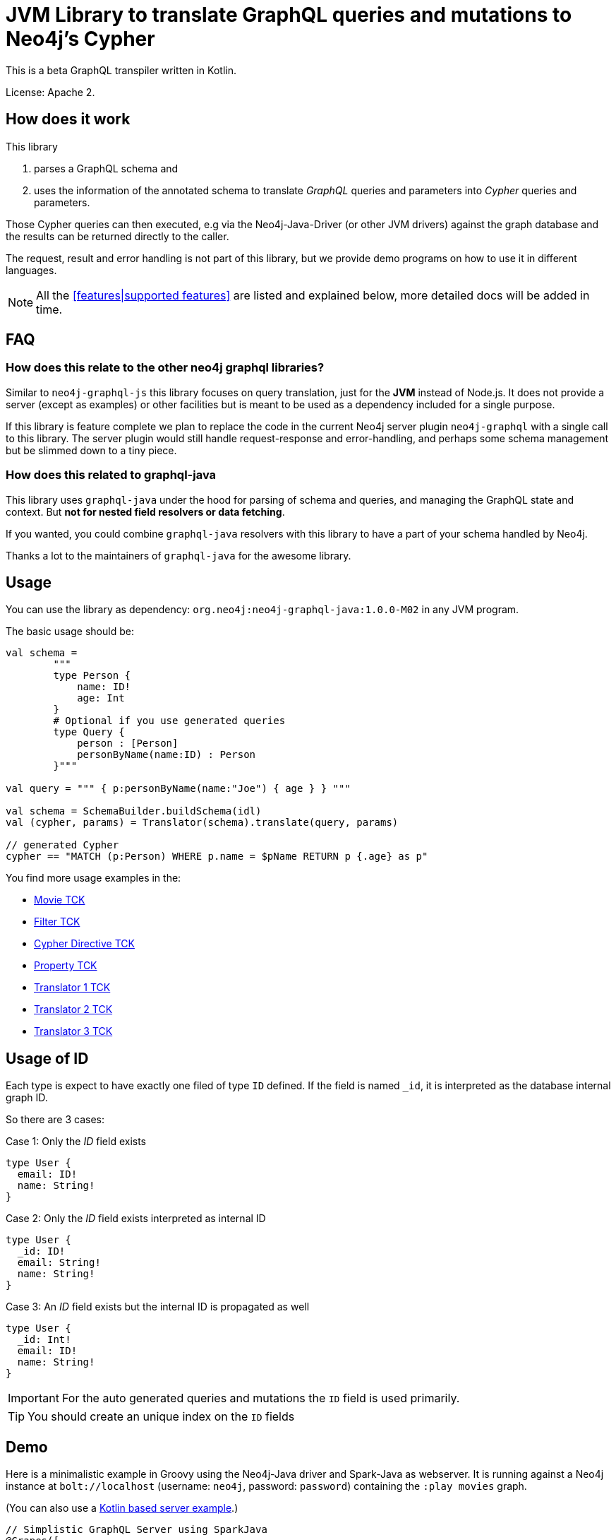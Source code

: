 = JVM Library to translate GraphQL queries and mutations to Neo4j's Cypher

This is a beta GraphQL transpiler written in Kotlin.

License: Apache 2.

== How does it work

This library

1. parses a GraphQL schema and
2. uses the information of the annotated schema to translate _GraphQL_ queries and parameters into _Cypher_ queries and parameters.

Those Cypher queries can then executed, e.g via the Neo4j-Java-Driver (or other JVM drivers) against the graph database and the results can be returned directly to the caller.

The request, result and error handling is not part of this library, but we provide demo programs on how to use it in different languages.

NOTE: All the <<features|supported features>> are listed and explained below, more detailed docs will be added in time.

== FAQ

=== How does this relate to the other neo4j graphql libraries?

Similar to `neo4j-graphql-js` this library focuses on query translation, just for the *JVM* instead of Node.js.
It does not provide a server (except as examples) or other facilities but is meant to be used as a dependency included for a single purpose.

If this library is feature complete we plan to replace the code in the current Neo4j server plugin `neo4j-graphql` with a single call to this library.
The server plugin would still handle request-response and error-handling, and perhaps some schema management but be slimmed down to a tiny piece.

=== How does this related to graphql-java

This library uses `graphql-java` under the hood for parsing of schema and queries, and managing the GraphQL state and context.
But *not for nested field resolvers or data fetching*.

If you wanted, you could combine `graphql-java` resolvers with this library to have a part of your schema handled by Neo4j.

Thanks a lot to the maintainers of `graphql-java` for the awesome library.

== Usage

You can use the library as dependency: `org.neo4j:neo4j-graphql-java:1.0.0-M02` in any JVM program.

The basic usage should be:

[source,kotlin]
----
val schema =
        """
        type Person {
            name: ID!
            age: Int
        }
        # Optional if you use generated queries
        type Query {
            person : [Person]
            personByName(name:ID) : Person
        }"""

val query = """ { p:personByName(name:"Joe") { age } } """

val schema = SchemaBuilder.buildSchema(idl)
val (cypher, params) = Translator(schema).translate(query, params)

// generated Cypher
cypher == "MATCH (p:Person) WHERE p.name = $pName RETURN p {.age} as p"
----

You find more usage examples in the:

* link:src/test/resources/movie-tests.adoc[Movie TCK]
* link:src/test/resources/filter-tests.adoc[Filter TCK]
* link:src/test/resources/cypher-directive-tests.adoc[Cypher Directive TCK]
* link:src/test/resources/property-tests.adoc[Property TCK]
* link:src/test/resources/translator-tests1.adoc[Translator 1 TCK]
* link:src/test/resources/translator-tests2.adoc[Translator 2 TCK]
* link:src/test/resources/translator-tests3.adoc[Translator 3 TCK]

== Usage of ID

Each type is expect to have exactly one filed of type `ID` defined.
If the field is named `_id`, it is interpreted as the database internal graph ID.

So there are 3 cases:

.Case 1: Only the _ID_ field exists
[source,graphql]
----
type User {
  email: ID!
  name: String!
}
----

.Case 2: Only the _ID_ field exists interpreted as internal ID
[source,graphql]
----
type User {
  _id: ID!
  email: String!
  name: String!
}
----

.Case 3: An _ID_ field exists but the internal ID is propagated as well
[source,graphql]
----
type User {
  _id: Int!
  email: ID!
  name: String!
}
----

IMPORTANT: For the auto generated queries and mutations the `ID` field is used primarily.

TIP: You should create an unique index on the `ID` fields

== Demo

Here is a minimalistic example in Groovy using the Neo4j-Java driver and Spark-Java as webserver.
It is running against a Neo4j instance at `bolt://localhost` (username: `neo4j`, password: `password`) containing the `:play movies` graph.

(You can also use a link:src/test/kotlin/GraphQLServer.kt[Kotlin based server example].)

[source,groovy]
----
// Simplistic GraphQL Server using SparkJava
@Grapes([
  @Grab('com.sparkjava:spark-core:2.7.2'),
  @Grab('org.neo4j.driver:neo4j-java-driver:1.7.2'),
  @Grab('org.neo4j:neo4j-graphql-java:1.0.0-M01'),
  @Grab('com.google.code.gson:gson:2.8.5')
])

import spark.*
import static spark.Spark.*
import com.google.gson.Gson
import org.neo4j.graphql.*
import org.neo4j.driver.v1.*

schema = """
type Person {
  name: ID!
  born: Int
  actedIn: [Movie] @relation(name:"ACTED_IN")
}
type Movie {
  title: ID!
  released: Int
  tagline: String
}
type Query {
    person : [Person]
}
"""

gson = new Gson()
render = (ResponseTransformer)gson.&toJson
def query(value) { gson.fromJson(value,Map.class)["query"] }

graphql = new Translator(SchemaBuilder.buildSchema(schema))
def translate(query) { graphql.translate(query) }

driver = GraphDatabase.driver("bolt://localhost",AuthTokens.basic("neo4j","password"))
def run(cypher) { driver.session().withCloseable { it.run(cypher.query, Values.value(cypher.params)).list{ it.asMap() }}}

post("/graphql","application/json", { req, res ->  run(translate(query(req.body())).first()) }, render);
----
// include::docs/Server.groovy[]

Run the example with:

----
groovy docs/Server.groovy
----

and use http://localhost:4567/graphql as your GraphQL URL.

It uses a schema of:

[source,graphql]
----
type Person {
  name: ID!
  born: Int
  actedIn: [Movie] @relation(name:"ACTED_IN")
}
type Movie {
  title: ID!
  released: Int
  tagline: String
}
type Query {
    person : [Person]
}
----

And can run queries like:

[source,graphql]
----
{
  person(first:3) {
    name
    born
    actedIn(first:2) {
      title
    }
  }
}
----

image::docs/graphiql.jpg[]

You can also test it with `curl`

----
curl -XPOST http://localhost:4567/graphql -d'{"query":"{person {name}}"}'
----

This example doesn't handle introspection queries but the one in the test directory does.

== Advanced Queries

.Filter, Sorting, Paging support
----
{
  person(filter: {name_starts_with: "L"}, orderBy: "born_asc", first: 5, offset: 2) {
    name
    born
    actedIn(first: 1) {
      title
    }
  }
}
----

----
{
  person(filter: {name_starts_with: "J", born_gte: 1970}, first:2) {
    name
    born
    actedIn(first:1) {
      title
      released
    }
  }
}
----

[[features]]
== Features

=== Current

* parse SDL schema
* resolve query fields via result types
* handle arguments as equality comparisons for top level and nested fields
* handle relationships via @relation directive on schema fields
* @relation directive on types for rich relationships (from, to fields for start & end node)
* handle first, offset arguments
* argument types: string, int, float, array
* request parameter support
* parametrization for cypher query
* aliases
* inline and named fragments
* auto-generate query fields for all objects
* @cypher directive for fields to compute field values, support arguments
* auto-generate mutation fields for all objects to create, update, delete
* @cypher directive for top level queries and mutations, supports arguments

=== Next

* skip limit params
* sorting (nested)
* interfaces
* input types
* unions
* scalars
* date(time), spatial

== Documentation

=== Parse SDL schema

Currently schemas with object types, enums, fragments and Query types are parsed and handled.
We support @relation directives on fields and types for rich relationships
We support @cypher directives on fields and top-level query and mutation fields.
The configurable augmentation auto-generates queries and mutations (create,update,delete) for all types.
It supports the built-in scalars for GraphQL.
For arguments we support input types in many places and filters as known from GraphCool/Prisma.

=== Resolve query Fields via Result Types

For _query fields_ that result in object types (even if wrapped in list/non-null), the appropriate object type is found in the schema and used to translate the query.

e.g.

[source,graphql]
----
type Query {
  person: [Person]
}
# query "person" is resolved to and via "Person"

type Person {
  name : String
}
----

=== Handle Arguments as Equality Comparisons for Top Level and Nested Fields

If you add a simple argument to your top-level query or nested related fields, those will be translated to direct equality comparisons.

[source,graphql]
----
person(name:"Joe", age:42) {
   name
}
----

to

[source,cypher]
----
MATCH (person:Person) WHERE person.name = 'Joe' AND person.age = 42 RETURN person { .name } AS person
----

Only that the literal values are turned into parameters.

=== Handle Relationships via @relation Directive on Schema Fields

If you want to represent a relationship from the graph in GraphQL you have to add an `@relation` directive that contains the relationship-type and the direction.
Default relationship-type is 'OUT'.
So you can use different domain names in your GraphQL fields that are independent of your graph model.

[source,graphql]
----
type Person {
  name : String
  actedIn: [Movie] @relation(name:"ACTED_IN", direction:OUT)
}
----

[source,graphql]
----
person(name:"Keanu Reeves") {
  name
  actedIn {
    title
  }
}
----

NOTE: We use Neo4j's _pattern comprehensions_ to represent nested graph patterns in Cypher.

=== Handle first, offset Arguments

To support pagination `first` is translated to `LIMIT` in Cypher and `offset` into `SKIP`
For nested queries these are converted into slices for arrays.

[source,graphql]
----
person(offset: 5, first:10) {
  name
}
----

[source,cypher]
----
MATCH (person:Person) RETURN person { .name }  AS person SKIP 5 LIMIT 10
----

=== Argument Types: string, int, float, array

The default Neo4j types are handled both as argument types as well as field types.

NOTE: Datetime and spatial not yet.

=== Parameter Support

We handle passed in GraphQL parameters, these are resolved correctly when used within the GraphQL query.

=== Parametrization

As we don't want to have literal values in our Cypher queries, all of them are translated into parameters.

[source,graphql]
----
person(name:"Joe", age:42, first:10) {
   name
}
----

to

[source,cypher]
----
MATCH (person:Person) WHERE person.name = $personName AND person.age = $personAge RETURN person { .name } AS person LIMIT $first
----

Those parameters are returned as part of the `Cypher` type that's returned from the `translate()` method.

=== Aliases

We support query aliases, they are used as Cypher aliases too, so you get them back as keys in your result records.

For example:

[source,graphql]
----
query {
  jane: person(name:"Jane") { name, age }
  joe: person(name:"Joe") { name, age }
}
----

=== Inline and Named Fragments

This is more of a technical feature, both types of fragments are resolved internally.

=== Sorting (top-level)

We support sorting via an `orderBy` argument, which takes an Enum or String value of `fieldName_asc` or `fieldName_desc`.

[source,graphql]
----
query {
  person(orderBy:[name_asc, age_desc]) {
     name
     age
  }
}
----

[source,cypher]
----
MATCH (person:Person)
RETURN person { .name, .age } AS person

ORDER BY person.name ASC, person.age DESC
----


NOTE: Those enums are not yet automatically generated. And we don't support ordering yet on nested, related fields.

=== @relationship on Types

To represent rich relationship types with properties, a `@relation` directive is supported on an object type.

In our example it would be the `Role` type.

[source,graphql]
----
type Role @relation(name:"ACTED_IN", from:"actor", to:"movie") {
   actor: Person
   movie: Movie
   roles: [String]
}
type Person {
  name: String
  born: Int
  roles: [Role]
}
type Movie {
  title: String
  released: Int
  characters: [Role]
}
----

[source,graphql]
----
person(name:"Keanu Reeves") {
   roles {
      roles
      movie {
        title
      }
   }
}
----

[[filters]]
=== Filters

Filters are a powerful way of selecting a subset of data.
Inspired by the https://www.graph.cool/docs/reference/graphql-api/query-api-nia9nushae[graph.cool/Prisma filter approach], our filters work the same way.

NOTE: we'll create more detailed docs, for now the prisma docs on that topic are pretty good.


We use nested input types for arbitrary filtering on query types and fields

[source,graphql]
----
{ Company(filter: { AND: { name_contains: "Ne", country_in ["SE"]}}) { name } }
----

You can also apply nested filter on relations, which use suffixes like `("",not,some, none, single, every)`

[source,graphql]
----
{ Company(filter: {
    employees_none { name_contains: "Jan"},
    employees_some: { gender_in : [female]},
    company_not: null })
    {
      name
    }
}
----

NOTE: Those nested input types are not yet generated, we use leniency in the parser.

=== Inline and Named Fragments

We support inline and named fragments according to the GraphQL spec.
Most of this is resolved on the parser/query side.

.Named Fragment
[source,graphql]
----
fragment details on Person { name, email, dob }
query {
  person {
    ...details
  }
}
----

.Inline Fragment
[source,graphql]
----
query {
  person {
    ... on Person { name, email, dob }
  }
}
----


=== @cypher Directives

With `@cypher` directives you can add the power of Cypher to your GraphQL API.
It allows you, without code to compute field values using complex queries.
You can also write your own, custom top-level queries and mutations using Cypher.

Arguments on the field are passed to the Cypher statement as parameters.
Input types are supported, they appear as `Map` type in your Cypher statement.

NOTE: Those Cypher directive queries are only included in the generated Cypher statement if the field or query is included in the GraphQL query.

==== On Fields

.@cypher directive on a field
[source,graphql]
----
type Movie {
  title: String
  released: Int
  similar(limit:Int=10): [Movie] @cypher(statement:"
        MATCH (this)-->(:Genre)<--(sim)
        WITH sim, count(*) as c ORDER BY c DESC LIMIT $limit
        RETURN sim")
}
----

Here the `this` variable is bound to the current movie and you can use it to navigate the graph and collect data.
The `limit` variable is passed to the query as parameter.

==== On Queries

Similarly you can use the `@cypher` directive with a top level query.

.@cypher directive on query
[source,graphql]
----
type Query {
   person(name:String) Person @cypher("MATCH (p:Person) WHERE p.name = $name RETURN p")
}
----

Of course you can also return arrays from your query, the statements on query fields should be read-only queries.

==== On Mutations

You can do the same for mutations, just with updating Cypher statements.

.@cypher directive on mutation
[source,graphql]
----
type Mutation {
   createPerson(name:String, age:Int) Person @cypher("CREATE (p:Person) SET p.name = $name, p.age = $age RETURN p")
}
----

You can use more complex statements for creating these entities or even subgraphs.

NOTE: The common CRUD mutations and queries are auto-generated, see below.

=== Auto Generate Queries and Mutations

To reduce the amount of boilerplate code a user has to write we auto-generate top-level CRUD queries and mutations for all types.

This is configurable via the API, you can:

* disable auto-generation (for mutations/queries)
* disable it per type
* disable mutations per operation (create,delete,update)

For a schema like this:

[source,graphql]
----
type Person {
   id:ID!
   name: String
   age: Int
   movies: [Movie]
}
----


It would auto-generate quite a lot of things:

* a query: `person(id:ID, name:String , age: Int, _id: Int, filter:_PersonFilter, orderBy:_PersonOrdering, first:Int, offset:Int) : [Person]`
* a `_PersonOrdering` enum, for the `orderBy` argument with all fields for `_asc` and `_desc` sort order
* a `_PersonInput` for creating Person objects
* a `_PersonFilter` for the `filter` argument, which is a deeply nested input object (see <<filters>>)
* mutations for:
** createPerson: `createPerson(id:ID!, name:String, age: Int) : Person`
** mergePerson:  `mergePerson(id:ID!,  name:String, age:Int) : Person`
** updatePerson: `updatePerson(id:ID!, name:String, age:Int) : Person`
** deletePerson: `deletePerson(id:ID!) : Person`
** addPersonMovies: `addPersonMovies(id:ID!,movies:[ID!]!) : Person`
** deletePersonMovies: `deletePersonMovies(id:ID!,movies:[ID!]!) : Person`

You can then use those in your GraphQL queries like this:

[source,graphql]
----
query { person(age:42, orderBy:name_asc) {
   id
   name
   age
}
----

or


[source,graphql]
----
mutation {
  createPerson(id: "34920n9qw0", name:"Jane Doe", age:42) {
    id
    name
    age
  }
}
----